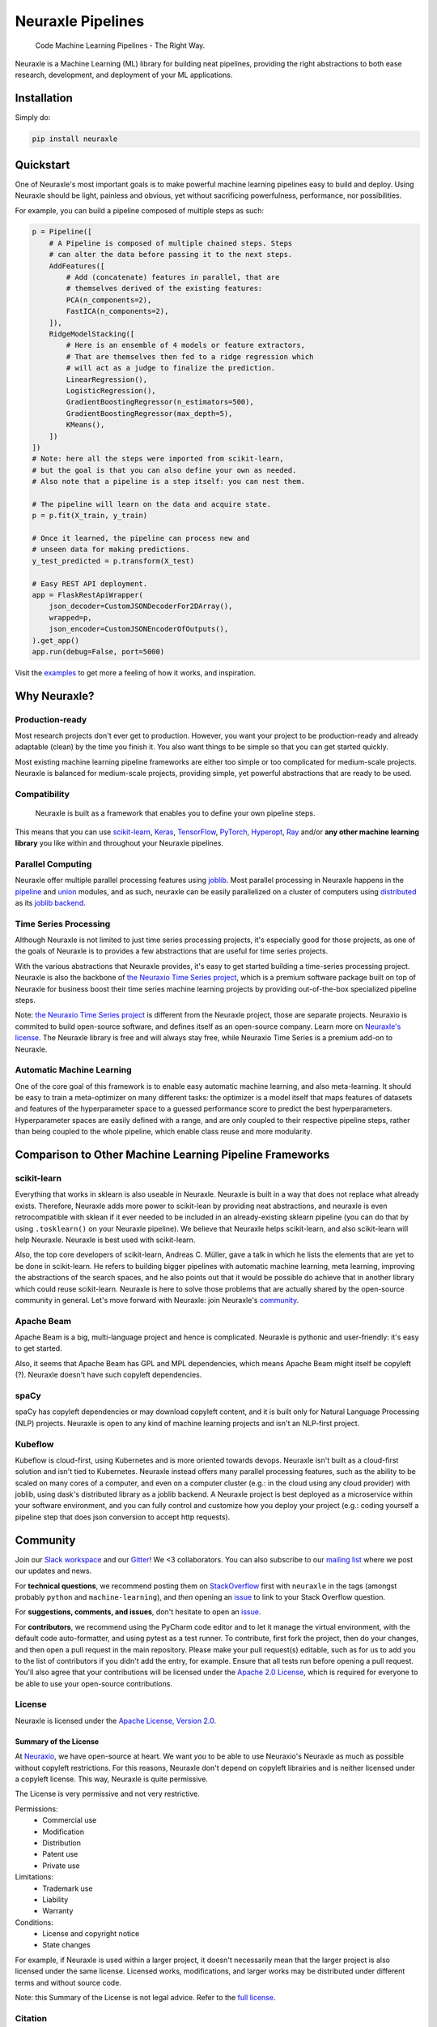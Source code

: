 Neuraxle Pipelines
==================

    Code Machine Learning Pipelines - The Right Way.

Neuraxle is a Machine Learning (ML) library for building neat pipelines,
providing the right abstractions to both ease research, development, and
deployment of your ML applications.

Installation
------------

Simply do:

.. code:: bash

    pip install neuraxle


Quickstart
----------

One of Neuraxle's most important goals is to make powerful machine
learning pipelines easy to build and deploy. Using Neuraxle should be
light, painless and obvious, yet without sacrificing powerfulness,
performance, nor possibilities.

For example, you can build a pipeline composed of multiple steps as
such:

.. code:: python

    p = Pipeline([
        # A Pipeline is composed of multiple chained steps. Steps
        # can alter the data before passing it to the next steps.
        AddFeatures([
            # Add (concatenate) features in parallel, that are
            # themselves derived of the existing features:
            PCA(n_components=2),
            FastICA(n_components=2),
        ]),
        RidgeModelStacking([
            # Here is an ensemble of 4 models or feature extractors,
            # That are themselves then fed to a ridge regression which
            # will act as a judge to finalize the prediction.
            LinearRegression(),
            LogisticRegression(),
            GradientBoostingRegressor(n_estimators=500),
            GradientBoostingRegressor(max_depth=5),
            KMeans(),
        ])
    ])
    # Note: here all the steps were imported from scikit-learn,
    # but the goal is that you can also define your own as needed.
    # Also note that a pipeline is a step itself: you can nest them.

    # The pipeline will learn on the data and acquire state.
    p = p.fit(X_train, y_train)

    # Once it learned, the pipeline can process new and
    # unseen data for making predictions.
    y_test_predicted = p.transform(X_test)

    # Easy REST API deployment.
    app = FlaskRestApiWrapper(
        json_decoder=CustomJSONDecoderFor2DArray(),
        wrapped=p,
        json_encoder=CustomJSONEncoderOfOutputs(),
    ).get_app()
    app.run(debug=False, port=5000)

Visit the
`examples <https://www.neuraxle.org/stable/examples/index.html>`__
to get more a feeling of how it works, and inspiration.

Why Neuraxle?
-------------

Production-ready
~~~~~~~~~~~~~~~~

Most research projects don't ever get to production. However, you want
your project to be production-ready and already adaptable (clean) by the
time you finish it. You also want things to be simple so that you can
get started quickly.

Most existing machine learning pipeline frameworks are either too simple
or too complicated for medium-scale projects. Neuraxle is balanced for
medium-scale projects, providing simple, yet powerful abstractions that
are ready to be used.

Compatibility
~~~~~~~~~~~~~

    Neuraxle is built as a framework that enables you to define your own
    pipeline steps.

This means that you can use
`scikit-learn <https://arxiv.org/pdf/1201.0490v4.pdf>`__,
`Keras <https://keras.io/>`__,
`TensorFlow <https://arxiv.org/pdf/1603.04467v2.pdf>`__,
`PyTorch <https://openreview.net/pdf?id=BJJsrmfCZ>`__,
`Hyperopt <https://pdfs.semanticscholar.org/d4f4/9717c9adb46137f49606ebbdf17e3598b5a5.pdf>`__,
`Ray <https://arxiv.org/pdf/1712.05889v2.pdf>`__ 
and/or **any other machine learning library** you like within and 
throughout your Neuraxle pipelines.

Parallel Computing
~~~~~~~~~~~~~~~~~~

Neuraxle offer multiple parallel processing features using
`joblib <https://joblib.readthedocs.io/en/latest/parallel.html>`__. Most
parallel processing in Neuraxle happens in the
`pipeline <https://www.neuraxle.org/stable/api/neuraxle.pipeline.html>`__
and
`union <https://www.neuraxle.org/stable/api/neuraxle.union.html>`__
modules, and as such, neuraxle can be easily parallelized on a cluster
of computers using `distributed <https://ml.dask.org/joblib.html>`__ as
its `joblib backend <https://ml.dask.org/joblib.html>`__.

Time Series Processing
~~~~~~~~~~~~~~~~~~~~~~

Although Neuraxle is not limited to just time series processing
projects, it's especially good for those projects, as one of the goals
of Neuraxle is to provides a few abstractions that are useful for time
series projects.

With the various abstractions that Neuraxle provides, it's easy to get
started building a time-series processing project. Neuraxle is also the
backbone of `the Neuraxio Time Series
project <https://www.neuraxio.com/en/time-series-solution>`__, which is
a premium software package built on top of Neuraxle for business boost
their time series machine learning projects by providing out-of-the-box
specialized pipeline steps.

Note: `the Neuraxio Time Series
project <https://www.neuraxio.com/en/time-series-solution>`__ is
different from the Neuraxle project, those are separate projects.
Neuraxio is commited to build open-source software, and defines itself
as an open-source company. Learn more on `Neuraxle's
license <#license>`__. The Neuraxle library is free and will always stay
free, while Neuraxio Time Series is a premium add-on to Neuraxle.

Automatic Machine Learning
~~~~~~~~~~~~~~~~~~~~~~~~~~

One of the core goal of this framework is to enable easy automatic
machine learning, and also meta-learning. It should be easy to train a
meta-optimizer on many different tasks: the optimizer is a model itself
that maps features of datasets and features of the hyperparameter space
to a guessed performance score to predict the best hyperparameters.
Hyperparameter spaces are easily defined with a range, and are only
coupled to their respective pipeline steps, rather than being coupled to
the whole pipeline, which enable class reuse and more modularity.

Comparison to Other Machine Learning Pipeline Frameworks
--------------------------------------------------------

scikit-learn
~~~~~~~~~~~~

Everything that works in sklearn is also useable in Neuraxle. Neuraxle
is built in a way that does not replace what already exists. Therefore,
Neuraxle adds more power to scikit-lean by providing neat abstractions,
and neuraxle is even retrocompatible with sklean if it ever needed to be
included in an already-existing sklearn pipeline (you can do that by
using ``.tosklearn()`` on your Neuraxle pipeline). We believe that
Neuraxle helps scikit-learn, and also scikit-learn will help Neuraxle.
Neuraxle is best used with scikit-learn.

Also, the top core developers of scikit-learn, Andreas C. Müller, gave
a talk in which he lists
the elements that are yet to be done in scikit-learn. He refers to
building bigger pipelines with automatic machine learning, meta
learning, improving the abstractions of the search spaces, and he also
points out that it would be possible do achieve that in another library
which could reuse scikit-learn. Neuraxle is here to solve those problems
that are actually shared by the open-source community in general. Let's
move forward with Neuraxle: join Neuraxle's `community <#community>`__.

Apache Beam
~~~~~~~~~~~

Apache Beam is a big, multi-language project and hence is complicated.
Neuraxle is pythonic and user-friendly: it's easy to get started.

Also, it seems that Apache Beam has GPL and MPL dependencies, which
means Apache Beam might itself be copyleft (?). Neuraxle doesn't have
such copyleft dependencies.

spaCy
~~~~~

spaCy has copyleft dependencies or may download copyleft content, and it
is built only for Natural Language Processing (NLP) projects. Neuraxle
is open to any kind of machine learning projects and isn't an NLP-first
project.

Kubeflow
~~~~~~~~

Kubeflow is cloud-first, using Kubernetes and is more oriented towards
devops. Neuraxle isn't built as a cloud-first solution and isn't tied to
Kubernetes. Neuraxle instead offers many parallel processing features,
such as the ability to be scaled on many cores of a computer, and even
on a computer cluster (e.g.: in the cloud using any cloud provider) with
joblib, using dask's distributed library as a joblib backend. A Neuraxle
project is best deployed as a microservice within your software
environment, and you can fully control and customize how you deploy your
project (e.g.: coding yourself a pipeline step that does json conversion
to accept http requests).


Community
---------

Join our `Slack
workspace <https://neuraxio-open-source.slack.com/join/shared_invite/enQtNjc0NzM1NTI5MTczLWUwZmI5NjhkMzRmYzc1MGE5ZTE0YWRkYWI3NWIzZjc1YTRlM2Y1MzRmYzFmM2FiNWNhNGZlZDhhMzkyMTQ1ZTQ>`__ and our `Gitter <https://gitter.im/Neuraxle/community>`__!
We <3 collaborators. You can also subscribe to our `mailing list <https://www.neuraxio.com/en/blog/index.html>`__ where we post our updates and news. 

For **technical questions**, we recommend posting them on
`StackOverflow <https://stackoverflow.com/questions/tagged/machine-learning>`__
first with ``neuraxle`` in the tags (amongst probably ``python`` and
``machine-learning``), and *then* opening an
`issue <https://github.com/Neuraxio/Neuraxle/issues>`__ to link to your
Stack Overflow question.

For **suggestions, comments, and issues**, don't hesitate to open an
`issue <https://github.com/Neuraxio/Neuraxle/issues>`__.

For **contributors**, we recommend using the PyCharm code editor and to
let it manage the virtual environment, with the default code
auto-formatter, and using pytest as a test runner. To contribute, first
fork the project, then do your changes, and then open a pull request in
the main repository. Please make your pull request(s) editable, such as
for us to add you to the list of contributors if you didn't add the
entry, for example. Ensure that all tests run before opening a pull
request. You'll also agree that your contributions will be licensed
under the `Apache 2.0
License <https://github.com/Neuraxio/Neuraxle/blob/master/LICENSE>`__,
which is required for everyone to be able to use your open-source
contributions.

License
~~~~~~~

Neuraxle is licensed under the `Apache License, Version
2.0 <https://github.com/Neuraxio/Neuraxle/blob/master/LICENSE>`__.

Summary of the License
^^^^^^^^^^^^^^^^^^^^^^

At `Neuraxio <https://www.neuraxio.com/en/>`__, we have open-source at
heart. We want *you* to be able to use Neuraxio's Neuraxle as much as
possible without copyleft restrictions. For this reasons, Neuraxle don't
depend on copyleft librairies and is neither licensed under a copyleft
license. This way, Neuraxle is quite permissive.

The License is very permissive and not very restrictive.

Permissions:
 - Commercial use
 - Modification
 - Distribution
 - Patent use
 - Private use

Limitations:
 - Trademark use
 - Liability
 - Warranty

Conditions:
 - License and copyright notice
 - State changes

For example, if Neuraxle is used within a larger project, it doesn't
necessarily mean that the larger project is also licensed under the same
license. Licensed works, modifications, and larger works may be
distributed under different terms and without source code.

Note: this Summary of the License is not legal advice. Refer to the `full
license <https://github.com/Neuraxio/Neuraxle/blob/master/LICENSE>`__.

Citation
~~~~~~~~~~~~

You may cite our `extended abstract <https://www.researchgate.net/publication/337002011_Neuraxle_-_A_Python_Framework_for_Neat_Machine_Learning_Pipelines>`__ that was presented at the Montreal Artificial Intelligence Symposium (MAIS) 2019. Here is the bibtex code to cite:

.. code:: bibtex

    @misc{neuraxle,
    author = {Chevalier, Guillaume and Brillant, Alexandre and Hamel, Eric},
    year = {2019},
    month = {09},
    pages = {},
    title = {Neuraxle - A Python Framework for Neat Machine Learning Pipelines},
    doi = {10.13140/RG.2.2.33135.59043}
    }

Contributors
~~~~~~~~~~~~

Thanks to everyone who contributed to the project:

-  Guillaume Chevalier: https://github.com/guillaume-chevalier
-  Alexandre Brillant: https://github.com/alexbrillant
-  Éric Hamel: https://github.com/Eric2Hamel
-  Jérôme Blanchet: https://github.com/JeromeBlanchet
-  Michaël Lévesque-Dion: https://github.com/mlevesquedion
-  Philippe Racicot: https://github.com/Vaunorage

Supported By
~~~~~~~~~~~~

We thank these organisations for generously supporting the project:

-  Neuraxio Inc.: https://github.com/Neuraxio
-  Umanéo Technologies Inc.: https://www.umaneo.com/
-  Solution Nexam Inc.: https://www.nexam.io/
-  La Cité, LP: http://www.lacitelp.com/

